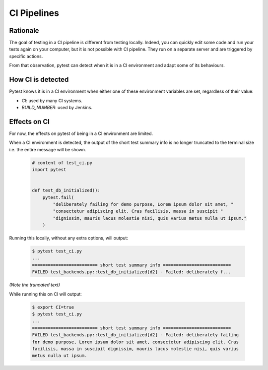 .. _`ci-pipelines`:

CI Pipelines
============

Rationale
---------

The goal of testing in a CI pipeline is different from testing locally. Indeed,
you can quickly edit some code and run your tests again on your computer, but
it is not possible with CI pipeline. They run on a separate server and are
triggered by specific actions.

From that observation, pytest can detect when it is in a CI environment and
adapt some of its behaviours.

How CI is detected
------------------

Pytest knows it is in a CI environment when either one of these environment variables are set,
regardless of their value:

* `CI`: used by many CI systems.
* `BUILD_NUMBER`: used by Jenkins.

Effects on CI
-------------

For now, the effects on pytest of being in a CI environment are limited.

When a CI environment is detected, the output of the short test summary info is no longer truncated to the terminal size i.e. the entire message will be shown.

  .. code-block:: python

        # content of test_ci.py
        import pytest


        def test_db_initialized():
            pytest.fail(
                "deliberately failing for demo purpose, Lorem ipsum dolor sit amet, "
                "consectetur adipiscing elit. Cras facilisis, massa in suscipit "
                "dignissim, mauris lacus molestie nisi, quis varius metus nulla ut ipsum."
            )


Running this locally, without any extra options, will output:

  .. code-block:: pytest

     $ pytest test_ci.py
     ...
     ========================= short test summary info ==========================
     FAILED test_backends.py::test_db_initialized[d2] - Failed: deliberately f...

*(Note the truncated text)*


While running this on CI will output:

  .. code-block:: pytest

     $ export CI=true
     $ pytest test_ci.py
     ...
     ========================= short test summary info ==========================
     FAILED test_backends.py::test_db_initialized[d2] - Failed: deliberately failing
     for demo purpose, Lorem ipsum dolor sit amet, consectetur adipiscing elit. Cras
     facilisis, massa in suscipit dignissim, mauris lacus molestie nisi, quis varius
     metus nulla ut ipsum.
